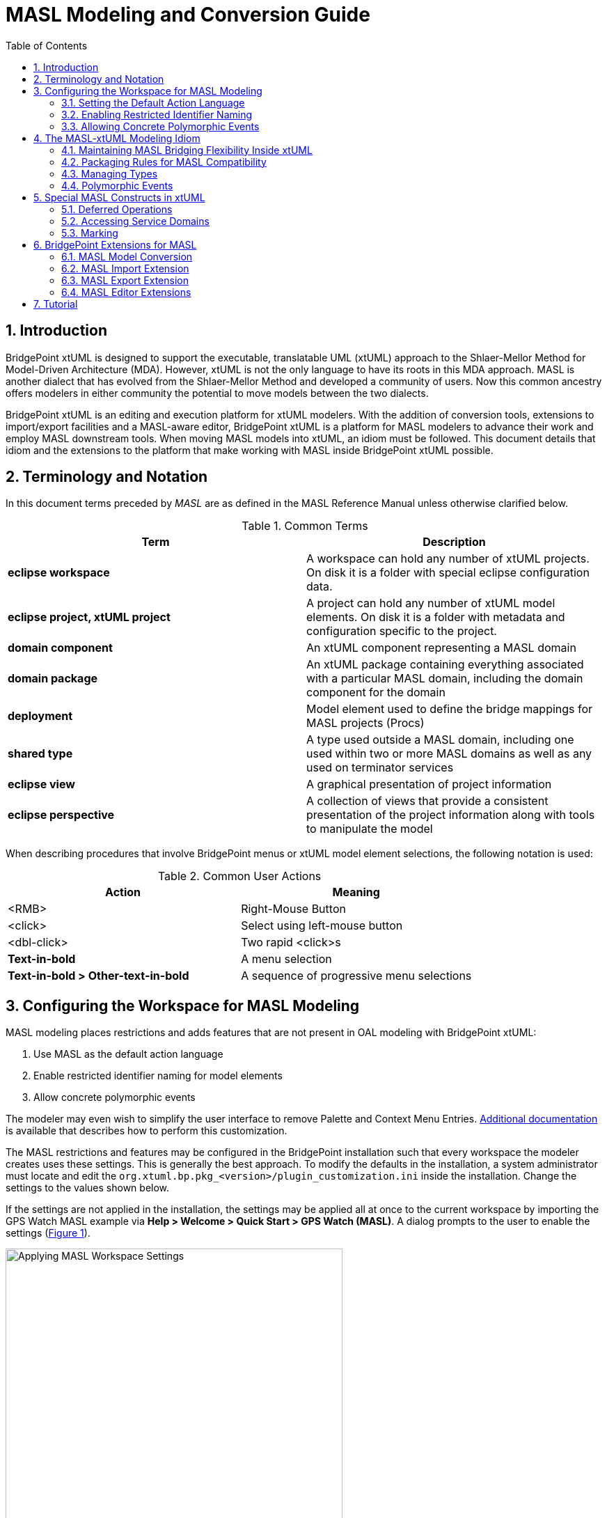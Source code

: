 = MASL Modeling and Conversion Guide
:icons: font
:xrefstyle: short
:sectnums:
:toc:

== Introduction

BridgePoint xtUML is designed to support the executable, translatable UML (xtUML) approach 
to the Shlaer-Mellor Method for Model-Driven Architecture (MDA). However, xtUML is not 
the only language to have its roots in this MDA approach. MASL  is another dialect that has 
evolved from the Shlaer-Mellor Method and developed a community of users. Now this 
common ancestry offers modelers in either community the potential to move models between 
the two dialects. 

BridgePoint xtUML is an editing and execution platform for xtUML 
modelers. With the addition of conversion tools, extensions to import/export facilities and 
a MASL-aware editor, BridgePoint xtUML is a platform for MASL modelers to advance 
their work and employ MASL downstream tools. When moving MASL models into xtUML, an idiom 
must be followed. This document details that idiom and the extensions to the platform that 
make working with MASL inside BridgePoint xtUML possible.     


== Terminology and Notation

In this document terms preceded by _MASL_ are as defined in the MASL Reference Manual 
unless otherwise clarified below.   
  
.Common Terms
[options="header"]
|===
| Term                | Description                          
| *eclipse workspace* | A workspace can hold any number of xtUML projects. On disk it is a folder with special eclipse configuration data. 
| *eclipse project, xtUML project* | A project can hold any number of xtUML model elements. On disk it is a folder with metadata and configuration specific to the project. 
| *domain component*  | An xtUML component representing a MASL domain 
| *domain package*    | An xtUML package containing everything associated with a particular MASL domain, including the domain component for the domain 
| *deployment*        | Model element used to define the bridge mappings for MASL projects (Procs)
| *shared type*       | A type used outside a MASL domain, including one used within two or more MASL domains as well as any used on terminator services 
| *eclipse view*      | A graphical presentation of project information 
| *eclipse perspective* | A collection of views that provide a consistent presentation of the project information along with tools to manipulate the model 
|===
  
When describing procedures that involve BridgePoint menus or xtUML model element selections, 
the following notation is used:  

.Common User Actions
[options="header"]
|===
| Action             | Meaning                              
| <RMB>              | Right-Mouse Button 
| <click>            | Select using left-mouse button 
| <dbl-click>        | Two rapid <click>s 
| *Text-in-bold*     | A menu selection 
| *Text-in-bold > Other-text-in-bold* | A sequence of progressive menu selections 
|===
  

== Configuring the Workspace for MASL Modeling

MASL modeling places restrictions and adds features that are not present in OAL 
modeling with BridgePoint xtUML:

. Use MASL as the default action language 
. Enable restricted identifier naming for model elements 
. Allow concrete polymorphic events

The modeler may even wish to simplify the user interface to remove Palette and 
Context Menu Entries. link:../../UserInterface/PaletteAndContextMenuCustomization/PaletteAndContextMenuCustomization.html[Additional documentation] 
is available that describes how to perform this customization.

The MASL restrictions and features may be configured in the BridgePoint installation 
such that every workspace the modeler creates uses these settings.  This is generally 
the best approach.  To modify the defaults in the installation, a system administrator 
must locate and edit the `org.xtuml.bp.pkg_<version>/plugin_customization.ini` inside 
the installation. Change the settings to the values shown below.

If the settings are not applied in the installation, the settings may be applied all 
at once to the current workspace by importing the GPS Watch MASL example via 
*Help > Welcome > Quick Start > GPS Watch (MASL)*.  A dialog prompts to the user to 
enable the settings (<<wksp_setting>>). 

.Applying MASL Workspace Settings
image::images/masl_config_helper.png[Applying MASL Workspace Settings,id="wksp_setting", width=75%]

=== Setting the Default Action Language 

For all workspaces via the installation INI file::

[source]
org.xtuml.bp.core/bridgepoint_prefs_default_action_language_dialect=1

In the current workspace via the UI::

MASL modelers need to set the default action language for the workspace to be
`MASL` instead of `OAL` using the Default Action Language preferences (<<al_pref>>). 
The preference is located under *Window > Preferences > xtUML*, and after selecting 
the button next to desired editor, *<click> OK* to close the window.

.Action Language Preferences
image::images/al_pref.png[xtUML Action Language Preferences,id="al_pref",width=444]

=== Enabling Restricted Identifier Naming

This preference restricts element names to follow the BNF rule: 
`( Letter | '\_' )( Letter | Digit | '_' )*;`

Identifiers may only contain letters, numbers, and underscores. Spaces, 
hyphens, and other characters are not allowed. 

NOTE: User data types names are not restricted by this setting. Relaxing the rule
for UDTs allows the modeler to create special data types like `sequence of integer` 
and type references like `Tracking::GoalSpan`.

For all workspaces via the installation INI file::

[source]
org.xtuml.bp.core/bridgepoint_prefs_require_masl_style_identifiers=true

In the current workspace via the UI::

The preference is located under *Window > Preferences > xtUML* (<<xtuml_pref>>). 

.xtUML Preferences
image::images/restricted_names.png[xtUML Preferences,id="xtuml_pref", width=75%]
  
=== Allowing Concrete Polymorphic Events 

For all workspaces via the installation INI file::

[source]
org.xtuml.bp.core/bridgepoint_prefs_allow_concrete_polys=true

In the current workspace via the UI::

Not configurable via the user interface.


== The MASL-xtUML Modeling Idiom

To ensure that MASL models and their usage of bridging MASL project deployments are 
accurately represented in xtUML, a set of recommendations and restrictions must be followed. 
Collectively these form the MASL-xtUML modeling idiom and are the foundation for model 
representation and error-free MASL export with BridgePoint xtUML.  
  
Since MASL and xtUML are based on the Shlaer-­Mellor Method, the two languages are similar 
at the core. Consequently, most mappings between constructs in the two languages are 
straight­forward (e.g., MASL Object maps to xtUML Class) and are therefore not detailed 
here. However, each language has been extended differently, leading to some mappings that 
are less obvious. These differences are explained in the sections below.  
  
The idiom addresses four areas of concern: 

. Bridging between domains
. Model packaging to maintain visibility
. Type mapping 
. Polymorphic events

By following the practices outlined in the MASL-xtUML modeling idiom, models that 
start as MASL can be converted to xtUML, modified inside the xtUML Editor and 
exported back to textual MASL for processing by downstream tools.  
  
=== Maintaining MASL Bridging Flexibility Inside xtUML

Systems are typically constructed by connecting multiple MASL domains (xtUML components) 
using some form of bridging notation. Where MASL employs terminators and public domain services, 
xtUML uses interfaces consisting of interface operations and ports. 

==== Using Deployments to Connect Domains 

In xtUML, a special model element named "Deployment" is used to define inter-domain
bridging in a manner that is familiar to modelers with experience creating MASL Procs (projects)
in other methodologies. link:../../UserInterface/xtUMLModeling/ModelElements/Deployments/Deployments.html[Deployments
are described in detail in the reference documentation].
 
MASL-style bridging using Deployments provides flexibility in the way domains (components) 
can communicate. For example, a domain may use a subset of the services surfaced by 
another domain, and it may choose to refer to those services using names that are 
different than the domain providing them. Additionally, a forking bridge allows a domain to 
view as a single service two or more services provided by any number of MASL domains.  
  
==== Domain Services 

Each component representing a MASL domain sprouts a single provided interface containing an 
interface operation for each public service surfaced by the MASL domain as declared in the 
MASL domain interface file. This provided interface covers all incoming interface 
operations for the domain component.

MASL domain services are modeled in BridgePoint as a function inside 
a component and a matching operation in a provided interface on the component boundary. See 
`clear()` and `key()` of the calc domain in <<masl_svc>>. By convention, the port name and this 
provided interface are renamed by the modeler to match the component (MASL domain) name. 

.MASL Domain and Terminator Services in xtUML
image::images/function_terminator.png[MASL Functions and Terminators,id="masl_svc",width=75%]

The `Publish to interface...` tool is available on the context menu of functions shown in 
Model Explorer.  This tool helps the user keep the interface operations in synch with 
changes made to the signatures of the domain services.  The tool is described in more 
detail in link:../../UserInterface/BridgePointContextMenuTools/BridgePointContextMenuTools.html[BridgePoint Context Menu Tools].  

If there is a domain service without a matching provided operation, it represents a private 
domain service in MASL. Thus, the existence of a matching operation in the provided 
interface provides access to the corresponding domain service and therefore makes it 
public. Without a matching operation in the provided interface, a domain service is private    
to the domain.

==== Terminator Services 

MASL terminators and terminator services define the outbound messages a domain
calls to access functionality provided by other domains.  They are modeled in BridgePoint 
as a required interface implementing interface operations on the component boundary. 
See the "disp" terminator and the `error()` and `result()` terminator services in Figure 2.   
 
IMPORTANT: The dialect property of the domain services and terminator services are important. 
For a MASL domain, all provided operations should have dialect "None" and required 
operations (i.e. terminator services) should have dialect "MASL". The xtUML function inside
the component that implements the domain service has dialect "MASL".   


=== Packaging Rules for MASL Compatibility

==== Packaging Overview  

Under xtUML, model elements defined within one component have no knowledge or visibility of 
model elements (including types) defined within another component. This is different from 
MASL where public types defined within a MASL domain can be accessed by other MASL domains 
using a qualified name of the form `otherDomainName::someType`. The xtUML visibility
rules also affect interface messages (domain and terminator services).  

The MASL-to-xtUML conversion process packages a MASL domain as an xtUML component. 
Thus, the types defined within that MASL domain become invisible to other components 
of the system.  To deal with these differences in scoping, packaging rules in the 
organization of the model are needed to maintain system-wide visibility.     

==== Packaging Requirements 

All interface declarations and shared types, including types used on terminator services, 
must be packaged outside the component (MASL domain)  definitions.   

.Shared Types and Interfaces 
image::images/domain_setup.png[MASL Project Layout,id="shared_type",width=254,role=right]

Each MASL domain implemented as an xtUML model contains a top-level package.  This
package typically has the same name as the domain component inside. This 
package contains:  

* a single component definition representing the MASL domain  
* shared types and interface definitions associated with the MASL domain in a package named "Shared" 

Another top-level package may also be included that contains structural types and 
type references.  By convention, this package is named "types". 
  
To support system-side visibility, BridgePoint’s support for inter-project references 
(IPRs) is leveraged. The xtUML project in a workspace that contains a Deployment will 
enable IPRs and thus will gain access to the components, interfaces, and types shared 
by the domain projects in the workspace. IPRs should remain off for domain projects.

A typical xtUML project using this approach is illustrated in <<shared_type>>. Note that all 
shared types defined in the domain are contained within the `Shared` package associated 
with that domain and not inside the component representing the MASL domain.   

[TIP]
====
With BridgePoint xtUML, the conversion facility produces a single xtUML model file 
adhering to the packaging and naming scheme illustrated. Modelers are free to repackage 
and rename their models as they see fit, so long as these two conditions are met:  

. All elements shared among components are defined outside the components that refer to them  
. All elements associated with a MASL domain reside within the domain package for that 
MASL domain (i.e. are underneath the package that contains the domain component) or are inside
the domain component itself 
====
  
=== Managing Types

Types that a domain intends to make public to the outside world are created in the 
`Shared` package that is a sibling to the component (domain).  

Types that a domain intends to keep private from the outside world should be created in a 
package underneath (within) the component.   

When this idiom for packaging is used, the MASL export facility produces a MASL domain 
interface file (`<domain>.int`) that includes the shared types, domain services, and 
terminators of the domain.    
   
==== xtUML and MASL Type Mapping

The MASL type system does not align perfectly with that of xtUML. In some cases MASL
modelers will use core xtUML types.  In other cases, the user will create a new
User Defined Type (UDT) that represents a MASL core type. The recommended practice is
to put these created MASL types in the top-level `types` package of the model. 

IMPORTANT: MASL types created by the user generally have their core type set to be the UDT 
named `MASLtype`, which exists or is created by the modeler in a top level package 
named `types`. The core type of `MASLtype` must be `string`. The core type of a UDT is 
manipulated in the Properties view (<<masl_sdt>>) or via *<RMB> > Set Type...*. 

Modelers are encouraged to use xtUML native types when possible. However, for some 
MASL native types, collection types, constrained types, and type references the modeler
will create custom types in the xtUML model. 

.Recommended Type Mapping
[options="header"]
|===
| MASL type  | xtUML type recommendation                              
a| boolean    | Use native `boolean`
a| byte       | Create UDT with core type `integer`
a| character  | Create UDT with core type `integer`     
a| date       | Use native `date`
a| device     | Create UDT with core type `MASLtype`
a| duration   | Create UDT with core type `integer`     
a| event      | Create UDT with core type `inst<Event>`
a| integer    | Use native `integer`
a| long_integer | Create UDT with core type `integer`     
a| real       | Use native `real`
a| string     | Use native `string`
a| timer      | Create a UDT with core type `inst_ref<Timer>` 
a| timestamp  | Create UDT with core type `MASLtype`
a| void       | Use native `void`
a| wcharacter | Create UDT with core type `integer`     
a| wstring    | Create UDT with core type `string`     
|===
  
===== Enumerations

Enumeration data types in the MASL-xtUML modeling idiom are special. These may be
created either with the built-in "Enumeration Data Type (EDT)" model element or are 
defined in a textual MASL form. The MASL exporter creates legal MASL for both forms. 

The recommended practice is to use the built-in EDT model element. These are created
just like all other model elements using the Palette or the *New > Types* context menu.
The enumerator values are added via the context menu.  

Alternatively, to create a textual MASL definition for an enumeration data type:

. Create a new User Data Type in the desired package and name it appropriately
. Set the Core Type property of the new UDT to `MASLtype`
. <dbl-click> on the new type or use the `...` button in the Properties view to open the 
Data Type Definition editor
. Write MASL to define the type. An examples is shown in <<masl_enum>>.

.MASL Enumeration Data Type
image::images/masl_enum.png[MASL Enumeration Data Type,id="masl_enum", width=75%] 

===== Structures 

Structured data types in the MASL-xtUML modeling idiom are also special. These MASL 
types are defined exclusively in a textual form and do not use the "Structured Data Type" 
element that is built into BridgePoint xtUML.

To create a structured data type for use in a MASL model:

. Create a new User Data Type in the desired package and name it appropriately
. Set the Core Type property of the new UDT to `MASLtype`
. <dbl-click> on the new type or use the `...` button in the Properties view to open the 
Data Type Definition editor
. Write MASL to define the type. An example is shown in <<masl_sdt>>.

.MASL Structured Data Type
image::images/masl_structure.png[MASL Structured Data Type,id="masl_sdt",width=75%] 

==== Type References

In xtUML typing is established through a link between the model element being typed and a 
particular instance of a type. However, MASL treats a type reference as a first ­class 
concept which makes typing a model element in MASL slightly more complex than it is with 
xtUML. This is because a type reference in MASL can further constrain the type that is 
applied to the affected model element. Type references may be used to type structural 
model elements or variable declarations inside MASL activities.  

Type references must be used to add constraints to types, use collection types, or instance 
types. To use these types, create a new public User Data Type type and enter the full 
type reference as the type name. Then use the Properties view (<<conf_type_ref>>) or 
*<RMB> > Set Type...* to set the core type of the new UDT to `MASLtype`.

For example, the modeler can create a new UDT and name it `sequence of integer`.  Model 
elements, such as parameters or class attributes, may be set to this new type and used 
in MASL action language inside the model.

.Configuring Type References in Properties
image::images/typerefs.png[Configuring Type References in Properties,id="conf_type_ref",width=75%] 

Type references may be placed either in the top level `types` package of the project
or in the `Shared` package next to the domain.  It is left to the modeler's judgement  
to determine if it makes better sense to place the type reference close to 
the domain or at the system-level. 

NOTE: MASL allows modelers to constrain sequence types with a max size. Only integer 
literals are allowed to be used to constrain sequences when the type is used to type an 
activity parameter or a return type. If the type is used to type a local variable, an 
attribute, or a structure member, any constant expression of type integer may be used in 
a sequence constraint.

==== Using Shared Types

To access shared types from other domains in MASL action language, the modeler must create 
a dependency to the `<other domain>.int` file into the local project's 
link:../../UserInterface/xtUMLModeling/Preferences/ProjDependencies.html[Dependencies project preferences].  

.Shared Types in a Deployment
image::images/gps_typerefs.png[Type References in GPS_Watch,id="depl_shared_type",width=226,role=right] 

To access shared types from other domains in the structural part of the model, the modeler 
must create a type reference in the local xtUML project (<<depl_shared_type>>).  This action is completed by 
creating a new UDT in the current project with a special name that references the 
domain where the type actually lives (e.g. `OtherDom::someType`).  It is recommended 
that these type reference UDTs be created inside the `Shared` package that is a sibling 
to the component or deployment that uses the type reference.  

The MASL version GPS Watch example application shows shared types (via type references)
in action inside the `GPS_Watch` project. Each shared type, such as `Tracking::GoalCriteria`, 
is a user data type whose core type is set to `MASLtype`. 

=== Polymorphic Events

In the MASL idiom events in a subtype/supertype hierarchy take a "concrete polymorphic" 
rather than an "abstract polymorphic" semantic.  In the concreate semantic, polymorphic 
events must be processed at each level of the class hierarchy.  

Each state machine up and down the generalization must explicitly assign the polymorphic 
event to a transition or establish the event as `Event Ignored` or as `Can't Happen`. 
The default value is `Can't Happen`. To select the desired behavior for an event sent
to a state, open the state machine canvas then select the `State Event Matrix` tab
at the bottom of the canvas. The desired behavior may now be selected from the dropdown
list associated with each cell of the matrix.

Polymorphic events are shown in Model Explorer in the form `<event name>::<supertype name>`.


== Special MASL Constructs in xtUML  

=== Deferred Operations

To create a deferred operation, create an operation with an identical signature in each 
subtype class.  Then use the Properties view to set the dialect of the supertype class' 
operation to "None".  Each subtype class' operation dialect is set to "MASL".  

=== Accessing Service Domains

To access shared implementations from service domains the modeler must create a dependency 
to the `<other domain>.int` file or a folder containing one or more `<other domain>.int` 
files in the local project's link:../../UserInterface/xtUMLModeling/Preferences/ProjDependencies.html[Dependencies project preferences].   

When a folder dependency is specified, all MASL `*.int` files directly under the folder are 
parsed as part of the local project's validation process.  

=== Marking

Application marks are used to control and customize the model translation 
process.  They allow the modeler to provide values for pre-defined features
of the model compiler.  

The MASL model compiler takes this input in the form of `pragma` statements
associated with application model element.  The marks created using this marking
editor are output as `pragma`s when the modeler exports MASL.

link:../../UserInterface/MarkingEditor/MarkingEditor.html[Additional documentation] 
describes the process of marking a MASL model in full detail.

== BridgePoint Extensions for MASL

The MASL extensions added to BridgePoint include: 

. MASL-xtuml conversion tools 
. Enhanced BridgePoint Import/Export facilities
. MASL-aware Editor  

Each of these enhanced facilities are described in the sections below.  

=== MASL Model Conversion

The conversion of MASL domains into MASL-infused xtUML models is 
performed by the tool `masl2xtuml` and is invoked from the command line. The conversion 
command `masl2xtuml`  has the following syntax for MASL domains:  

`masl2xtuml -d <directory path> -o <directory path>`  
  
where `<directory path>` is any relative or absolute directory path, `-d` identifies 
the MASL domain and `-o` identifies the destination directory where the xtUML model 
file is written to. A complete link:../masl2xtuml/masl2xtuml.html[reference is included in the MASL documentation].
   
The MASL domains are processed one at a time in any order. All conversion 
can be performed sequentially or each conversion can be followed by a BridgePoint model 
import. 
    
Note that MASL domain models can be converted and imported into the workspace in any 
order. 
   
=== MASL Import Extension

The xtUML Import wizard is extended to handle MASL models that have been converted to
xtUML.  

As described earlier, the MASL-xtUML idiom organizes the BridgePoint workspace based on 
projects, and an xtUML project is needed for each MASL domain and MASL project. 

It is important to recall that the MASL-xtUML idiom requires system-wide scope for some 
model elements and this is facilitated in BridgePoint using Inter-Project References. 
This feature is only used for xtUML projects that hold deployments. xtUML projects
that contain MASL domains do not use IPRs.

==== BridgePoint Model Import from the xtUML Modeling Perspective

To perform each import from inside BridgePoint, the xtUML Modeling perspective is used following these 
steps:   
   
. Create an xtUML project using *File > New > xtUML Project*. This command will ask for 
a name which must be unique among all projects in the workspace. A descriptive name that 
includes a connection to the original MASL domain is suggested. Choose "MASL Exporter" 
on the model compiler selection page.
. Select *File > Import* to start a model import. This will open the Import wizard.
. Expand the xtUML folder and select xtUML Model from the list of import sources.
. After *<click>* ing on Next, enter the full path to the MASL-infused xtUML model file 
to be imported. Pressing the Browse button will open a file browser where *<click>* s are 
used to navigate through the folder list down to the file to be imported.
. Once the path is entered, *<click>* Finish to initiate the import.
. Upon completion, the Model Explorer view will be updated to show the newly imported 
model.
   
=== MASL Export Extension

The conversion of xtUML models to MASL is a single step operation that is invoked from 
either the xtUML Modeling perspective or a command line. The MASL Export extension consists 
of the `xtuml2masl` conversion tool and enhancements to the BridgePoint "Build Project"
facility to support the translation of the model into MASL.   

==== MASL Export from the xtUML Modeling Perspective

The configuration to export an xtUML model to MASL from BridgePoint typically occurs
during project creation.  When a new xtUML Project is created a wizard guides the user through the
model creation process.  After giving the project a name, the user must select "MASL Exporter" 
as the model compiler to use.

At any point during the modeling process the user may select *<RMB> > Build Project* 
(or the hammer button in the toolbar).
This action will cause the model to be translated from xtUML to MASL.  The output is
placed in a folder underneath the project on disk.  The default name of the folder is
`masl/`, but it may be configured in the MASL Exporter properties (<<masl_exp_prop>>).  To
access these properties, select the project in Model Explorer, then use the menu 
*Project > Properties*.  Open the "Navigator"
view or switch to the "C/C++" perspective to use a file browser inside the tool. 
 
.MASL Exporter Properties 
image::images/masl_exporter_properties.png[MASL Exporter Properties,id="masl_exp_prop",width=500]

If an xtUML project already exists that is not configured to use this MASL Exporter, 
a tool is available to convert the project to use it.  To access this tool, select 
the xtUML project in Model Explorer, then *<RMB> > BridgePoint Utilities > Set Model 
Compiler* and choose MASL Exporter from the list.
 
==== MASL Export from the Command line

To export xtUML models to MASL equivalent models without invoking the BridgePoint UI, the 
`xtuml2masl` tool is used.
It is recommended that all xtUML projects be contained in a single workspace, 
however this is not enforced by the export tool.
  
To invoke the MASL export tool, the following syntax is used  

[source]
xtuml2masl -i <eclipse project path> -d <package name> [-o <output directory> ] 
  or
xtuml2masl -i <eclispe project path> -p <package name> [-o <output directory> ]

See the `xtuml2masl` link:../xtuml2masl/xtuml2masl.html[reference page in BridgePoint Help] 
for complete details. Note, if the `-o` parameter is omitted, the current directory is used 
by default.  

=== MASL Editor Extensions

Once a MASL model has been imported as an xtUML project, BridgePoint extensions for MASL 
are accessed through the xtUML Modeling perspective. These extensions to the perspective 
enable MASL-aware code editing and MASL export.   
  
To best support MASL, the extensions to BridgePoint xtUML include a full featured code 
editor with MASL syntax highlighting and content assistance.   

The editor will appear when a model element containing MASL is *<dbl-click>* or 
when using *<RMB> > Open With > MASL Editor*.     

==== Inter-Project References and MASL

IPRs are a mechanism for xtUML model elements defined in one xtUML project to be used 
in another xtUML project. For the access to be allowed, the referring project must have 
IPRs enabled.  
    
To check if IPRs are enabled for a particular xtUML project, select that project in the 
Model Explorer View and then select *<RMB> > Properties*. This will open a 
popup window (<<proj_pref>>).  Selecting `xtUML Project > Inter-project References` will show the setting 
"Allow inter-project model references". The use of IPRs is enabled if the checkbox is 
marked.   

.Properties
image::images/image01.png[xtUML Project Preferences,id="proj_pref",width=50%] 

For the models based on the MASL-xtUML idiom, all xtUML projects containing a MASL 
domain component must have this checkbox *unchecked*.  

Those xtUML projects containing a Deployment must have this checkbox *checked* to
use the `Import terminators from component...` feature.  The tool provides a user-assistance 
feature for these projects that contain Deployments. It will prompt the user and 
automatically turn on IPRs for the project when performing `Import terminators from component...` 
on a Deployment with IPRs turned off.  

Project that contain deployments do not need to have IPRs turned on in order to use
the `Import terminators from file...` feature.  

== Tutorial

A link:./GPS_Watch_tutorial.html[GPS Watch MASL Workflow Tutorial] is available to 
walk through the MASL workflow step by step.  The tutorial covers:

* Converting a MASL model to an xtUML model 
* Importing the converted xtUML model into BridgePoint
* Editing MASL action language inside BridgePoint
* Translating the MASL-infused xtUML model to textual MASL 

---

This work is licensed under the Creative Commons CC0 License

---

